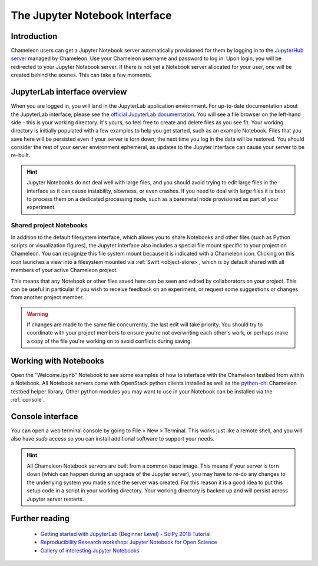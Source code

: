 .. _jupyter-notebook:

==============================
The Jupyter Notebook Interface
==============================

.. _introduction:

Introduction
____________

Chameleon users can get a Jupyter Notebook server automatically provisioned for them by logging in to the `JupyterHub server <https://jupyter.chameleoncloud.org>`_ managed by Chameleon. Use your Chameleon username and password to log in. Upon login, you will be redirected to your Jupyter Notebook server. If there is not yet a Notebook server allocated for your user, one will be created behind the scenes. This can take a few moments.

.. figure:: jupyter/login.png
  :alt: The JupyterHub login page

.. _jupyterlab:

JupyterLab interface overview
_____________________________

When you are logged in, you will land in the JupyterLab application environment. For up-to-date documentation about the JupyterLab interface, please see the `official JupyterLab documentation <https://jupyterlab.readthedocs.io/en/stable/user/interface.html>`_. You will see a file browser on the left-hand side - this is your working directory. It's yours, so feel free to create and delete files as you see fit. Your working directory is initially populated with a few examples to help you get started, such as an example Notebook. Files that you save here will be persisted even if your server is torn down; the next time you log in the data will be restored. You should consider the rest of your server environment ephemeral, as updates to the Jupyter interface can cause your server to be re-built.

.. hint::
   Jupyter Notebooks do not deal well with large files, and you should avoid trying to edit large files in the interface as it can cause instability, slowness, or even crashes. If you need to deal with large files it is best to process them on a dedicated processing node, such as a baremetal node provisioned as part of your experiment.

.. figure:: jupyter/landing.png
  :alt: The JupyterLab interface

.. _shared_drive:

________________________
Shared project Notebooks
________________________

In addition to the default filesystem interface, which allows you to share Notebooks and other files (such as Python scripts or visualization figures), the Jupyter interface also includes a special file mount specific to your project on Chameleon. You can recognize this file system mount because it is indicated with a Chameleon icon. Clicking on this icon launches a view into a filesystem mounted via :ref:`Swift <object-store>`, which is by default shared with all members of your active Chameleon project.

This means that any Notebook or other files saved here can be seen and edited by collaborators on your project. This can be useful in particular if you wish to receive feedback on an experiment, or request some suggestions or changes from another project member.

.. figure:: jupyter/shared_drive.png
  :alt: The shared drive file system in the JupyterLab interface

.. warning::
   If changes are made to the same file concurrently, the last edit will take priority. You should try to coordinate with your project members to ensure you're not overwriting each other's work, or perhaps make a copy of the file you're working on to avoid conflicts during saving.

.. _notebooks:

Working with Notebooks
______________________

Open the "Welcome.ipynb" Notebook to see some examples of how to interface with the Chameleon testbed from within a Notebook. All Notebook servers come with OpenStack python clients installed as well as the `python-chi <https://github.com/chameleoncloud/python-chi>`_ Chameleon testbed helper library. Other python modules you may want to use in your Notebook can be installed via the :ref:`console`.

.. figure:: jupyter/notebook.png
  :alt: An example Jupyter Notebook in JupyterLab

.. _console:

Console interface
_________________

You can open a web terminal console by going to File > New > Terminal. This works just like a remote shell, and you will also have `sudo` access so you can install additional software to support your needs.

.. hint::
   All Chameleon Notebook servers are built from a common base image. This means if your server is torn down (which can happen during an upgrade of the Jupyter server), you may have to re-do any changes to the underlying system you made since the server was created. For this reason it is a good idea to put this setup code in a script in your working directory. Your working directory is backed up and will persist across Jupyter server restarts.

.. figure:: jupyter/console.png
  :alt: The web terminal console in JupyterLab

Further reading
_______________

  - `Getting started with JupyterLab (Beginner Level) - SciPy 2018 Tutorial <https://www.youtube.com/watch?v=Gzun8PpyBCo>`_
  - `Reproducibility Research workshop: Jupyter Notebook for Open Science <https://reproducible-analysis-workshop.readthedocs.io/en/latest/4.Jupyter-Notebook.html>`_
  - `Gallery of interesting Jupyter Notebooks <https://github.com/jupyter/jupyter/wiki/A-gallery-of-interesting-Jupyter-Notebooks>`_
